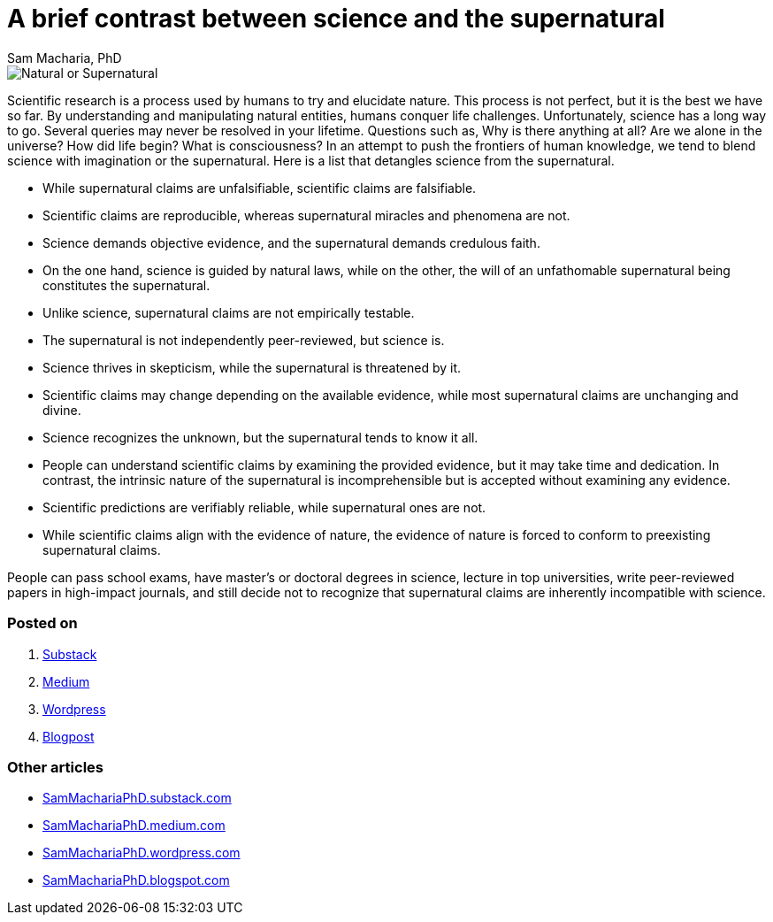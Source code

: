 = A brief contrast between science and the supernatural
Sam Macharia, PhD

:substack: https://SamMachariaPhD.substack.com 
:medium: https://sammachariaphd.medium.com 
:wordpress: https://sammachariaphd.wordpress.com 
:blogspot: https://sammachariaphd.blogspot.com 

:toc: auto

image::Natural-or-Supernatural.jpg[]

Scientific research is a process used by humans to try and elucidate nature. This process is not perfect, but it is the best we have so far. By understanding and manipulating natural entities, humans conquer life challenges. Unfortunately, science has a long way to go. Several queries may never be resolved in your lifetime. Questions such as, Why is there anything at all? Are we alone in the universe? How did life begin? What is consciousness? In an attempt to push the frontiers of human knowledge, we tend to blend science with imagination or the supernatural. Here is a list that detangles science from the supernatural. 

* While supernatural claims are unfalsifiable, scientific claims are falsifiable.
* Scientific claims are reproducible, whereas supernatural miracles and phenomena are not.
* Science demands objective evidence, and the supernatural demands credulous faith.
* On the one hand, science is guided by natural laws, while on the other, the will of an unfathomable supernatural being constitutes the supernatural.
* Unlike science, supernatural claims are not empirically testable.
* The supernatural is not independently peer-reviewed, but science is.
* Science thrives in skepticism, while the supernatural is threatened by it.
* Scientific claims may change depending on the available evidence, while most supernatural claims are unchanging and divine.
* Science recognizes the unknown, but the supernatural tends to know it all.
* People can understand scientific claims by examining the provided evidence, but it may take time and dedication. In contrast, the intrinsic nature of the supernatural is incomprehensible but is accepted without examining any evidence.
* Scientific predictions are verifiably reliable, while supernatural ones are not.
* While scientific claims align with the evidence of nature, the evidence of nature is forced to conform to preexisting supernatural claims.

People can pass school exams, have master's or doctoral degrees in science, lecture in top universities, write peer-reviewed papers in high-impact journals, and still decide not to recognize that supernatural claims are inherently incompatible with science.

=== Posted on

:substack-post: https://sammachariaphd.substack.com/p/a-brief-contrast-between-science?s=r  
:medium-post: https://sammachariaphd.medium.com/a-brief-contrast-between-science-and-the-supernatural-e2135d249705 
:wordpress-post: https://sammachariaphd.wordpress.com/2022/03/06/a-brief-contrast-between-science-and-the-supernatural 
:blogpost-post: https://sammachariaphd.blogspot.com/2022/03/a-brief-contrast-between-science-and.html 

. {substack-post}[Substack]
. {medium-post}[Medium]
. {wordpress-post}[Wordpress]
. {blogpost-post}[Blogpost]

=== Other articles

* {substack}[SamMachariaPhD.substack.com]
* {medium}[SamMachariaPhD.medium.com]
* {wordpress}[SamMachariaPhD.wordpress.com]
* {blogspot}[SamMachariaPhD.blogspot.com]